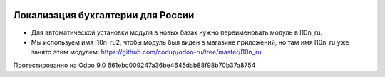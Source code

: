 .. image:: https://itpp.dev/images/infinity-readme.png
   :alt: Tested and maintained by IT Projects Labs
   :target: https://itpp.dev

Локализация бухгалтерии для России
==================================

* Для автоматической установки модуля в новых базах нужно переименовать модуль в l10n_ru.
* Мы используем имя l10n_ru2, чтобы модуль был виден в магазине приложений, но там имя l10n_ru уже занято этим модулем: https://github.com/codup/odoo-ru/tree/master/l10n_ru

Протестированно на Odoo 9.0 661ebc009247a36be4645dab88f98b70b37a8754

